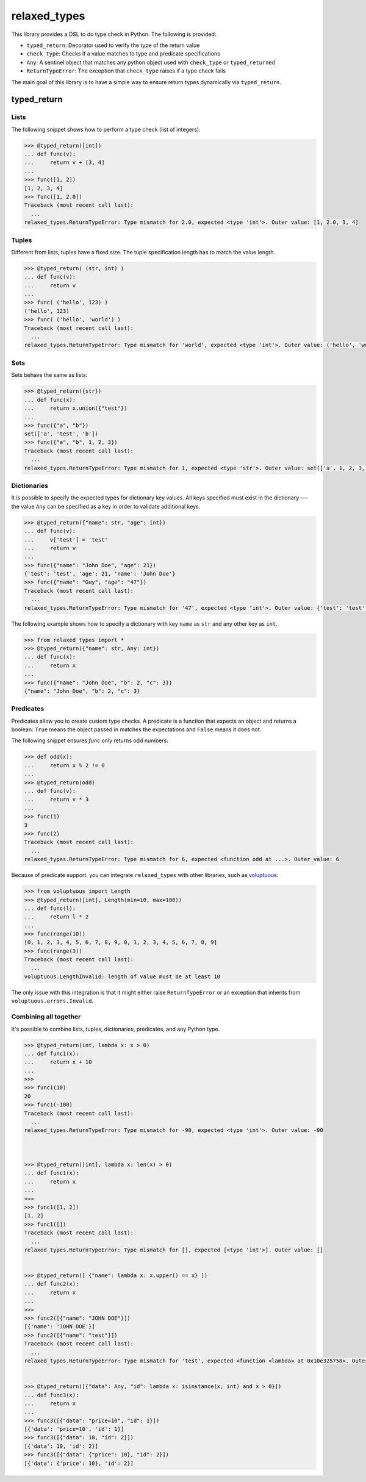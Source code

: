 relaxed_types
=============

This library provides a DSL to do type check in Python. The following is provided:

* ``typed_return``: Decorator used to verify the type of the return value
* ``check_type``: Checks if a value matches to type and predicate specifications
* ``Any``: A sentinel object that matches any python object used with ``check_type`` or ``typed_returned``
* ``ReturnTypeError``: The exception that ``check_type`` raises if a type check fails



The main goal of this library is to have a simple way to ensure return types dynamically via ``typed_return``.


typed_return
------------



Lists
+++++

The following snippet shows how to perform a type check (list of integers):

.. code:: python


    >>> @typed_return([int])
    ... def func(v):
    ...     return v + [3, 4]
    ...
    >>> func([1, 2])
    [1, 2, 3, 4]
    >>> func([1, 2.0])
    Traceback (most recent call last):
      ...
    relaxed_types.ReturnTypeError: Type mismatch for 2.0, expected <type 'int'>. Outer value: [1, 2.0, 3, 4]


Tuples
++++++


Different from lists, tuples have a fixed size. The tuple specification length has to match the value length.


.. code:: python

    >>> @typed_return( (str, int) )
    ... def func(v):
    ...     return v
    ...
    >>> func( ('hello', 123) )
    ('hello', 123)
    >>> func( ('hello', 'world') )
    Traceback (most recent call last):
      ...
    relaxed_types.ReturnTypeError: Type mismatch for 'world', expected <type 'int'>. Outer value: ('hello', 'world')


Sets
++++

Sets behave the same as lists:


.. code:: python

    >>> @typed_return({str})
    ... def func(x):
    ...     return x.union({"test"})
    ...
    >>> func({"a", "b"})
    set(['a', 'test', 'b'])
    >>> func({"a", "b", 1, 2, 3})
    Traceback (most recent call last):
      ...
    relaxed_types.ReturnTypeError: Type mismatch for 1, expected <type 'str'>. Outer value: set(['a', 1, 2, 3, 'test', 'b'])


Dictionaries
++++++++++++

It is possible to specify the expected types for dictionary key values. All keys specified must exist in the dictionary —- the value ``Any`` can be specified as a key in order to validate additional keys.


.. code:: python

    >>> @typed_return({"name": str, "age": int})
    ... def func(v):
    ...     v['test'] = 'test'
    ...     return v
    ...
    >>> func({"name": "John Doe", "age": 21})
    {'test': 'test', 'age': 21, 'name': 'John Doe'}
    >>> func({"name": "Guy", "age": "47"})
    Traceback (most recent call last):
      ...
    relaxed_types.ReturnTypeError: Type mismatch for '47', expected <type 'int'>. Outer value: {'test': 'test', 'age': '47', 'name': 'Guy'}



The following example shows how to specify a dictionary with key ``name`` as ``str`` and any other key as ``int``.

.. code:: python

    >>> from relaxed_types import *
    >>> @typed_return({"name": str, Any: int})
    ... def func(x):
    ...     return x
    ...
    >>> func({"name": "John Doe", "b": 2, "c": 3})
    {"name": "John Doe", "b": 2, "c": 3}



Predicates
++++++++++

Predicates allow you to create custom type checks.
A predicate is a function that expects an object and returns a boolean: ``True`` means the object passed in matches the expectations and ``False`` means it does not.

The following snippet ensures `func` only returns odd numbers:

.. code:: python

    >>> def odd(x):
    ...     return x % 2 != 0
    ...
    >>> @typed_return(odd)
    ... def func(v):
    ...     return v * 3
    ...
    >>> func(1)
    3
    >>> func(2)
    Traceback (most recent call last):
      ...
    relaxed_types.ReturnTypeError: Type mismatch for 6, expected <function odd at ...>. Outer value: 6


Because of predicate support, you can integrate ``relaxed_types`` with other libraries, such as voluptuous_:

.. code:: python

    >>> from voluptuous import Length
    >>> @typed_return([int], Length(min=10, max=100))
    ... def func(l):
    ...     return l * 2
    ...
    >>> func(range(10))
    [0, 1, 2, 3, 4, 5, 6, 7, 8, 9, 0, 1, 2, 3, 4, 5, 6, 7, 8, 9]
    >>> func(range(3))
    Traceback (most recent call last):
      ...
    voluptuous.LengthInvalid: length of value must be at least 10

The only issue with this integration is that it might either raise ``ReturnTypeError`` or
an exception that inherits from ``voluptuous.errors.Invalid``.



Combining all together
++++++++++++++++++++++

It's possible to combine lists, tuples, dictionaries, predicates, and any Python type.

.. code:: python

    >>> @typed_return(int, lambda x: x > 0)
    ... def func1(x):
    ...     return x + 10
    ...
    >>>
    >>> func1(10)
    20
    >>> func1(-100)
    Traceback (most recent call last):
      ...
    relaxed_types.ReturnTypeError: Type mismatch for -90, expected <type 'int'>. Outer value: -90



    >>> @typed_return([int], lambda x: len(x) > 0)
    ... def func1(x):
    ...     return x
    ...
    >>>
    >>> func1([1, 2])
    [1, 2]
    >>> func1([])
    Traceback (most recent call last):
      ...
    relaxed_types.ReturnTypeError: Type mismatch for [], expected [<type 'int'>]. Outer value: []


    >>> @typed_return([ {"name": lambda x: x.upper() == x} ])
    ... def func2(x):
    ...     return x
    ...
    >>>
    >>> func2([{"name": "JOHN DOE"}])
    [{'name': 'JOHN DOE'}]
    >>> func2([{"name": "test"}])
    Traceback (most recent call last):
      ...
    relaxed_types.ReturnTypeError: Type mismatch for 'test', expected <function <lambda> at 0x10e325758>. Outer value: [{'name': 'test'}]


    >>> @typed_return([{"data": Any, "id": lambda x: isinstance(x, int) and x > 0}])
    ... def func3(x):
    ...     return x
    ...
    >>> func3([{"data": "price=10", "id": 1}])
    [{'data': 'price=10', 'id': 1}]
    >>> func3([{"data": 10, "id": 2}])
    [{'data': 10, 'id': 2}]
    >>> func3([{"data": {"price": 10}, "id": 2}])
    [{'data': {'price': 10}, 'id': 2}]


.. _voluptuous: https://github.com/alecthomas/voluptuous
